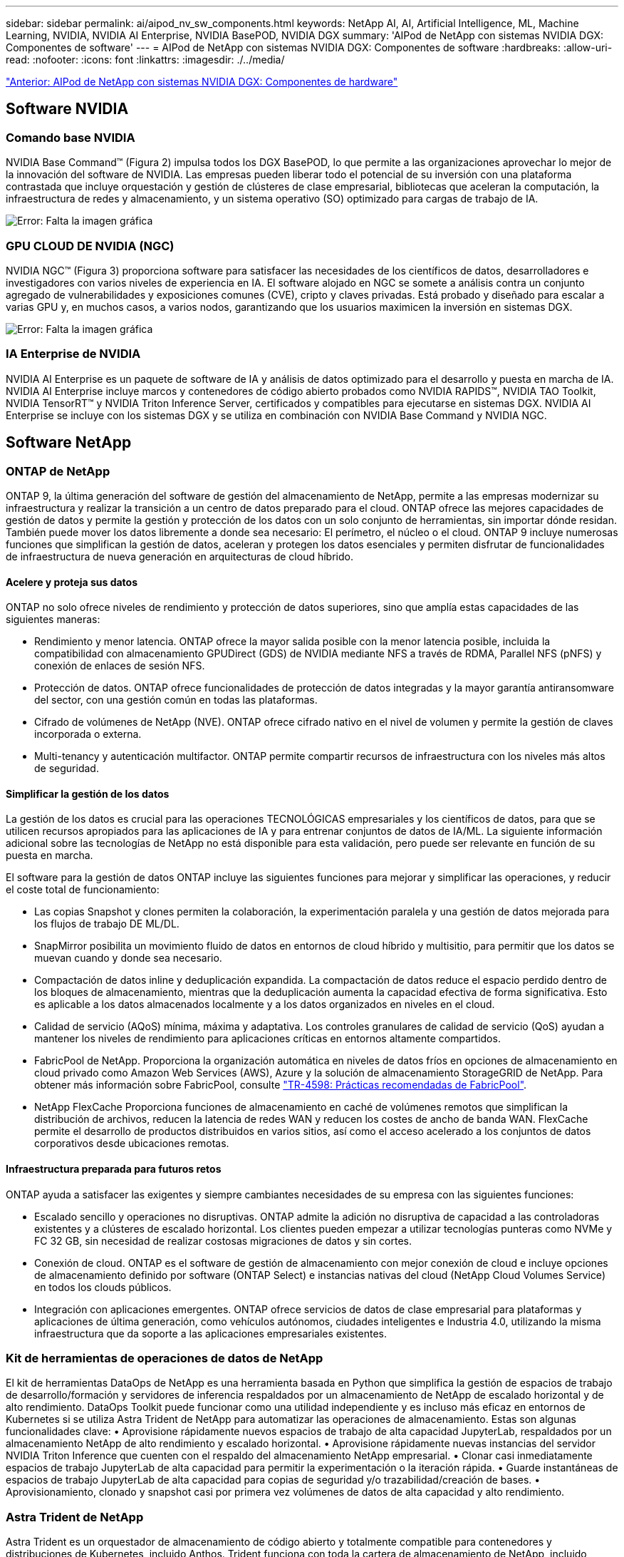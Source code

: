 ---
sidebar: sidebar 
permalink: ai/aipod_nv_sw_components.html 
keywords: NetApp AI, AI, Artificial Intelligence, ML, Machine Learning, NVIDIA, NVIDIA AI Enterprise, NVIDIA BasePOD, NVIDIA DGX 
summary: 'AIPod de NetApp con sistemas NVIDIA DGX: Componentes de software' 
---
= AIPod de NetApp con sistemas NVIDIA DGX: Componentes de software
:hardbreaks:
:allow-uri-read: 
:nofooter: 
:icons: font
:linkattrs: 
:imagesdir: ./../media/


link:aipod_nv_hw_components.html["Anterior: AIPod de NetApp con sistemas NVIDIA DGX: Componentes de hardware"]



== Software NVIDIA



=== Comando base NVIDIA

NVIDIA Base Command&#8482; (Figura 2) impulsa todos los DGX BasePOD, lo que permite a las organizaciones aprovechar lo mejor de la innovación del software de NVIDIA. Las empresas pueden liberar todo el potencial de su inversión con una plataforma contrastada que incluye orquestación y gestión de clústeres de clase empresarial, bibliotecas que aceleran la computación, la infraestructura de redes y almacenamiento, y un sistema operativo (SO) optimizado para cargas de trabajo de IA.

image:aipod_nv_BaseCommand.png["Error: Falta la imagen gráfica"]



=== GPU CLOUD DE NVIDIA (NGC)

NVIDIA NGC™ (Figura 3) proporciona software para satisfacer las necesidades de los científicos de datos, desarrolladores e investigadores con varios niveles de experiencia en IA. El software alojado en NGC se somete a análisis contra un conjunto agregado de vulnerabilidades y exposiciones comunes (CVE), cripto y claves privadas. Está probado y diseñado para escalar a varias GPU y, en muchos casos, a varios nodos, garantizando que los usuarios maximicen la inversión en sistemas DGX.

image:aipod_nv_ngc.png["Error: Falta la imagen gráfica"]



=== IA Enterprise de NVIDIA

NVIDIA AI Enterprise es un paquete de software de IA y análisis de datos optimizado para el desarrollo y puesta en marcha de IA. NVIDIA AI Enterprise incluye marcos y contenedores de código abierto probados como NVIDIA RAPIDS™, NVIDIA TAO Toolkit, NVIDIA TensorRT™ y NVIDIA Triton Inference Server, certificados y compatibles para ejecutarse en sistemas DGX. NVIDIA AI Enterprise se incluye con los sistemas DGX y se utiliza en combinación con NVIDIA Base Command y NVIDIA NGC.



== Software NetApp



=== ONTAP de NetApp

ONTAP 9, la última generación del software de gestión del almacenamiento de NetApp, permite a las empresas modernizar su infraestructura y realizar la transición a un centro de datos preparado para el cloud. ONTAP ofrece las mejores capacidades de gestión de datos y permite la gestión y protección de los datos con un solo conjunto de herramientas, sin importar dónde residan. También puede mover los datos libremente a donde sea necesario: El perímetro, el núcleo o el cloud. ONTAP 9 incluye numerosas funciones que simplifican la gestión de datos, aceleran y protegen los datos esenciales y permiten disfrutar de funcionalidades de infraestructura de nueva generación en arquitecturas de cloud híbrido.



==== Acelere y proteja sus datos

ONTAP no solo ofrece niveles de rendimiento y protección de datos superiores, sino que amplía estas capacidades de las siguientes maneras:

* Rendimiento y menor latencia. ONTAP ofrece la mayor salida posible con la menor latencia posible, incluida la compatibilidad con almacenamiento GPUDirect (GDS) de NVIDIA mediante NFS a través de RDMA, Parallel NFS (pNFS) y conexión de enlaces de sesión NFS.
* Protección de datos. ONTAP ofrece funcionalidades de protección de datos integradas y la mayor garantía antiransomware del sector, con una gestión común en todas las plataformas.
* Cifrado de volúmenes de NetApp (NVE). ONTAP ofrece cifrado nativo en el nivel de volumen y permite la gestión de claves incorporada o externa.
* Multi-tenancy y autenticación multifactor. ONTAP permite compartir recursos de infraestructura con los niveles más altos de seguridad.




==== Simplificar la gestión de los datos

La gestión de los datos es crucial para las operaciones TECNOLÓGICAS empresariales y los científicos de datos, para que se utilicen recursos apropiados para las aplicaciones de IA y para entrenar conjuntos de datos de IA/ML. La siguiente información adicional sobre las tecnologías de NetApp no está disponible para esta validación, pero puede ser relevante en función de su puesta en marcha.

El software para la gestión de datos ONTAP incluye las siguientes funciones para mejorar y simplificar las operaciones, y reducir el coste total de funcionamiento:

* Las copias Snapshot y clones permiten la colaboración, la experimentación paralela y una gestión de datos mejorada para los flujos de trabajo DE ML/DL.
* SnapMirror posibilita un movimiento fluido de datos en entornos de cloud híbrido y multisitio, para permitir que los datos se muevan cuando y donde sea necesario.
* Compactación de datos inline y deduplicación expandida. La compactación de datos reduce el espacio perdido dentro de los bloques de almacenamiento, mientras que la deduplicación aumenta la capacidad efectiva de forma significativa. Esto es aplicable a los datos almacenados localmente y a los datos organizados en niveles en el cloud.
* Calidad de servicio (AQoS) mínima, máxima y adaptativa. Los controles granulares de calidad de servicio (QoS) ayudan a mantener los niveles de rendimiento para aplicaciones críticas en entornos altamente compartidos.
* FabricPool de NetApp. Proporciona la organización automática en niveles de datos fríos en opciones de almacenamiento en cloud privado como Amazon Web Services (AWS), Azure y la solución de almacenamiento StorageGRID de NetApp. Para obtener más información sobre FabricPool, consulte https://www.netapp.com/pdf.html?item=/media/17239-tr4598pdf.pdf["TR-4598: Prácticas recomendadas de FabricPool"^].
* NetApp FlexCache Proporciona funciones de almacenamiento en caché de volúmenes remotos que simplifican la distribución de archivos, reducen la latencia de redes WAN y reducen los costes de ancho de banda WAN. FlexCache permite el desarrollo de productos distribuidos en varios sitios, así como el acceso acelerado a los conjuntos de datos corporativos desde ubicaciones remotas.




==== Infraestructura preparada para futuros retos

ONTAP ayuda a satisfacer las exigentes y siempre cambiantes necesidades de su empresa con las siguientes funciones:

* Escalado sencillo y operaciones no disruptivas. ONTAP admite la adición no disruptiva de capacidad a las controladoras existentes y a clústeres de escalado horizontal. Los clientes pueden empezar a utilizar tecnologías punteras como NVMe y FC 32 GB, sin necesidad de realizar costosas migraciones de datos y sin cortes.
* Conexión de cloud. ONTAP es el software de gestión de almacenamiento con mejor conexión de cloud e incluye opciones de almacenamiento definido por software (ONTAP Select) e instancias nativas del cloud (NetApp Cloud Volumes Service) en todos los clouds públicos.
* Integración con aplicaciones emergentes. ONTAP ofrece servicios de datos de clase empresarial para plataformas y aplicaciones de última generación, como vehículos autónomos, ciudades inteligentes e Industria 4.0, utilizando la misma infraestructura que da soporte a las aplicaciones empresariales existentes.




=== Kit de herramientas de operaciones de datos de NetApp

El kit de herramientas DataOps de NetApp es una herramienta basada en Python que simplifica la gestión de espacios de trabajo de desarrollo/formación y servidores de inferencia respaldados por un almacenamiento de NetApp de escalado horizontal y de alto rendimiento. DataOps Toolkit puede funcionar como una utilidad independiente y es incluso más eficaz en entornos de Kubernetes si se utiliza Astra Trident de NetApp para automatizar las operaciones de almacenamiento. Estas son algunas funcionalidades clave:
• Aprovisione rápidamente nuevos espacios de trabajo de alta capacidad JupyterLab, respaldados por un almacenamiento NetApp de alto rendimiento y escalado horizontal.
• Aprovisione rápidamente nuevas instancias del servidor NVIDIA Triton Inference que cuenten con el respaldo del almacenamiento NetApp empresarial.
• Clonar casi inmediatamente espacios de trabajo JupyterLab de alta capacidad para permitir la experimentación o la iteración rápida.
• Guarde instantáneas de espacios de trabajo JupyterLab de alta capacidad para copias de seguridad y/o trazabilidad/creación de bases.
• Aprovisionamiento, clonado y snapshot casi por primera vez volúmenes de datos de alta capacidad y alto rendimiento.



=== Astra Trident de NetApp

Astra Trident es un orquestador de almacenamiento de código abierto y totalmente compatible para contenedores y distribuciones de Kubernetes, incluido Anthos. Trident funciona con toda la cartera de almacenamiento de NetApp, incluido ONTAP de NetApp, y también admite conexiones NFS e iSCSI. Trident acelera el flujo de trabajo de DevOps al permitir que los usuarios finales aprovisionen y gestionen el almacenamiento desde sus sistemas de almacenamiento de NetApp sin necesidad de intervención del administrador de almacenamiento.

link:aipod_nv_architecture.html["Siguiente: AIPod de NetApp con sistemas NVIDIA DGX: Arquitectura de soluciones"]
